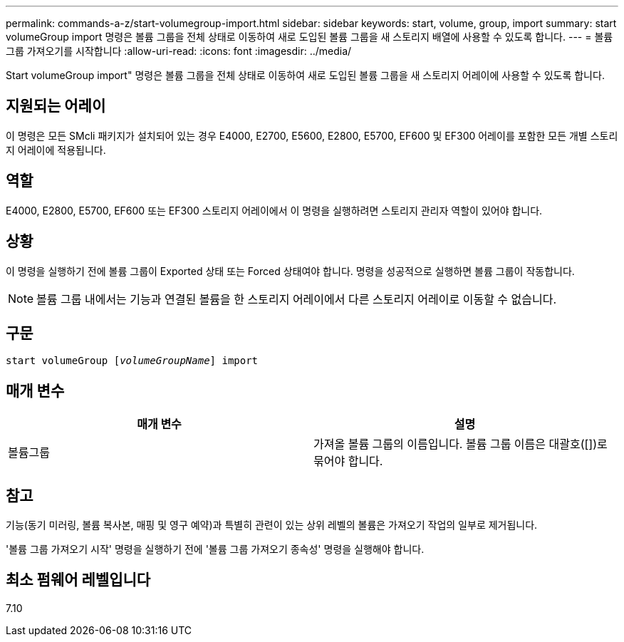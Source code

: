 ---
permalink: commands-a-z/start-volumegroup-import.html 
sidebar: sidebar 
keywords: start, volume, group, import 
summary: start volumeGroup import 명령은 볼륨 그룹을 전체 상태로 이동하여 새로 도입된 볼륨 그룹을 새 스토리지 배열에 사용할 수 있도록 합니다. 
---
= 볼륨 그룹 가져오기를 시작합니다
:allow-uri-read: 
:icons: font
:imagesdir: ../media/


[role="lead"]
Start volumeGroup import" 명령은 볼륨 그룹을 전체 상태로 이동하여 새로 도입된 볼륨 그룹을 새 스토리지 어레이에 사용할 수 있도록 합니다.



== 지원되는 어레이

이 명령은 모든 SMcli 패키지가 설치되어 있는 경우 E4000, E2700, E5600, E2800, E5700, EF600 및 EF300 어레이를 포함한 모든 개별 스토리지 어레이에 적용됩니다.



== 역할

E4000, E2800, E5700, EF600 또는 EF300 스토리지 어레이에서 이 명령을 실행하려면 스토리지 관리자 역할이 있어야 합니다.



== 상황

이 명령을 실행하기 전에 볼륨 그룹이 Exported 상태 또는 Forced 상태여야 합니다. 명령을 성공적으로 실행하면 볼륨 그룹이 작동합니다.

[NOTE]
====
볼륨 그룹 내에서는 기능과 연결된 볼륨을 한 스토리지 어레이에서 다른 스토리지 어레이로 이동할 수 없습니다.

====


== 구문

[source, cli, subs="+macros"]
----
pass:quotes[start volumeGroup [_volumeGroupName_]] import
----


== 매개 변수

[cols="2*"]
|===
| 매개 변수 | 설명 


 a| 
볼륨그룹
 a| 
가져올 볼륨 그룹의 이름입니다. 볼륨 그룹 이름은 대괄호([])로 묶어야 합니다.

|===


== 참고

기능(동기 미러링, 볼륨 복사본, 매핑 및 영구 예약)과 특별히 관련이 있는 상위 레벨의 볼륨은 가져오기 작업의 일부로 제거됩니다.

'볼륨 그룹 가져오기 시작' 명령을 실행하기 전에 '볼륨 그룹 가져오기 종속성' 명령을 실행해야 합니다.



== 최소 펌웨어 레벨입니다

7.10
